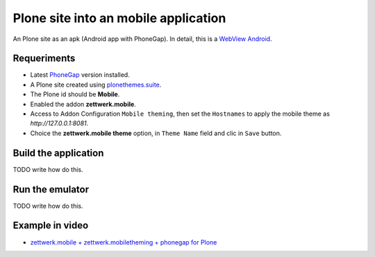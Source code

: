 Plone site into an mobile application
=====================================

An Plone site as an apk (Android app with PhoneGap). In detail, this is a 
`WebView Android <http://developer.android.com/intl/es/guide/webapps/webview.html>`_.

Requeriments
------------

- Latest `PhoneGap <http://phonegap.com/install/>`_ version installed.

- A Plone site created using `plonethemes.suite <https://github.com/plone-ve/plonethemes.suite>`_.

- The Plone id should be **Mobile**.

- Enabled the addon **zettwerk.mobile**.

- Access to Addon Configuration ``Mobile theming``, then 
  set the ``Hostnames`` to apply the mobile theme as *http://127.0.0.1:8081*.

- Choice the **zettwerk.mobile theme** option, in ``Theme Name`` field and clic in ``Save`` button.

Build the application
---------------------

TODO write how do this.

Run the emulator
----------------

TODO write how do this.


Example in video
----------------

- `zettwerk.mobile + zettwerk.mobiletheming + phonegap for Plone <https://www.youtube.com/watch?v=Q2ID86XkiQQ>`_
